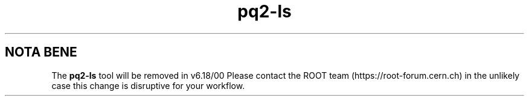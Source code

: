 .TH pq2-ls 1
.SH NOTA BENE
The
.B pq2-ls
tool will be removed in v6.18/00
Please contact the ROOT team (https://root-forum.cern.ch)
in the unlikely case this change is disruptive for your workflow.
